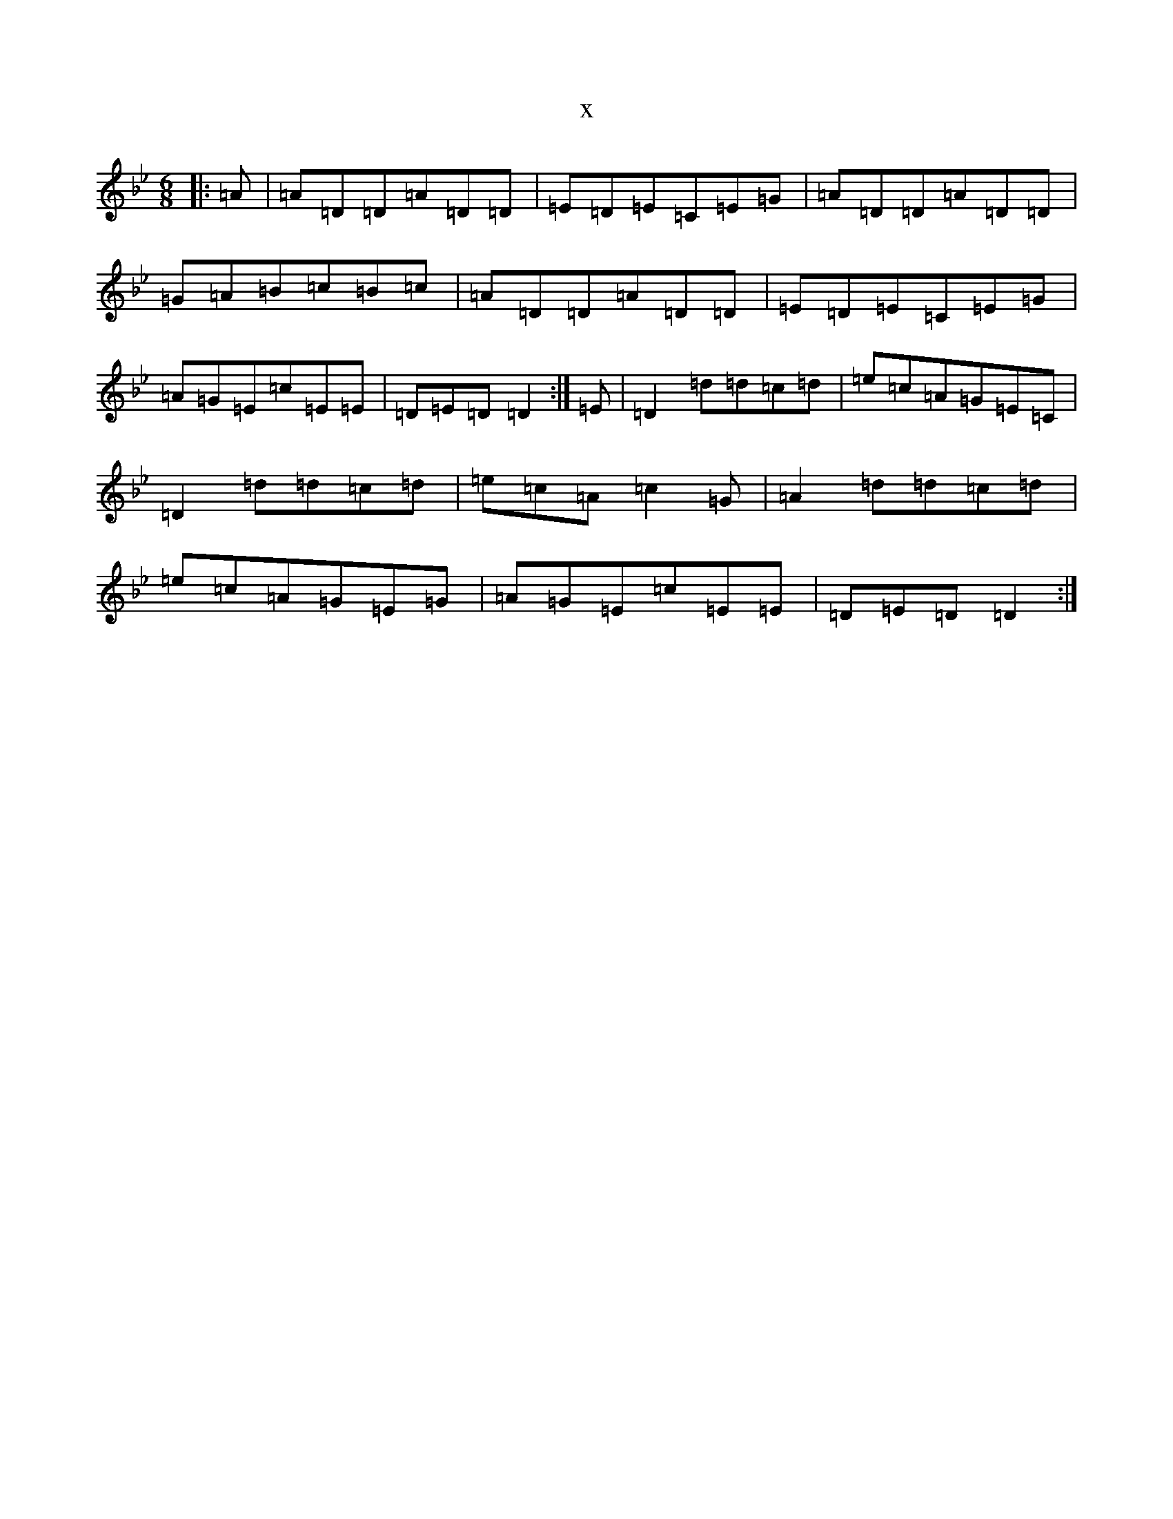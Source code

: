 X:20841
T:x
L:1/8
M:6/8
K: C Dorian
|:=A|=A=D=D=A=D=D|=E=D=E=C=E=G|=A=D=D=A=D=D|=G=A=B=c=B=c|=A=D=D=A=D=D|=E=D=E=C=E=G|=A=G=E=c=E=E|=D=E=D=D2:|=E|=D2=d=d=c=d|=e=c=A=G=E=C|=D2=d=d=c=d|=e=c=A=c2=G|=A2=d=d=c=d|=e=c=A=G=E=G|=A=G=E=c=E=E|=D=E=D=D2:|